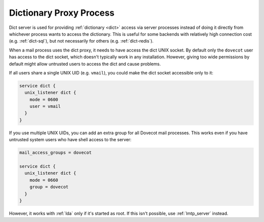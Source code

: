 .. _dict-proxy_process:

========================
Dictionary Proxy Process
========================

Dict server is used for providing :ref:`dictionary <dict>` access via server
processes instead of doing it directly from whichever process wants to access
the dictionary. This is useful for some backends with relatively high
connection cost (e.g. :ref:`dict-sql`), but not necessarily for others (e.g.
:ref:`dict-redis`).

When a mail process uses the dict proxy, it needs to have access the dict
UNIX socket. By default only the ``dovecot`` user has access to the dict
socket, which doesn't typically work in any installation. However, giving too
wide permissions by default might allow untrusted users to access the dict and
cause problems.

If all users share a single UNIX UID (e.g. ``vmail``), you could make the dict
socket accessible only to it:

.. code-block:: none

  service dict {
    unix_listener dict {
      mode = 0600
      user = vmail
    }
  }

If you use multiple UNIX UIDs, you can add an extra group for all Dovecot mail
processes. This works even if you have untrusted system users who have shell
access to the server:

.. code-block:: none

  mail_access_groups = dovecot

  service dict {
    unix_listener dict {
      mode = 0660
      group = dovecot
    }
  }

However, it works with :ref:`lda` only if it's started as root. If this isn't
possible, use :ref:`lmtp_server` instead.
